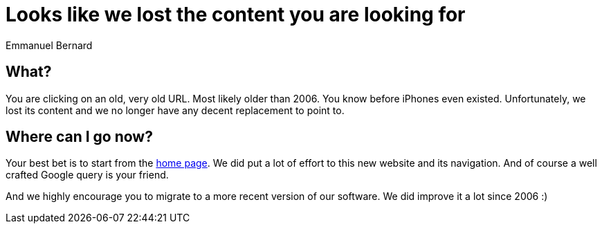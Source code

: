 = Looks like we lost the content you are looking for
Emmanuel Bernard
:awestruct-layout: community-frame

== What?

You are clicking on an old, very old URL.
Most likely older than 2006.
You know before iPhones even existed. 
Unfortunately, we lost its content
and we no longer have any decent replacement to point to.

== Where can I go now?

Your best bet is to start from the link:/[home page].
We did put a lot of effort to this new website and its navigation.
And of course a well crafted Google query is your friend.

And we highly encourage you to migrate to a more recent version of our software.
We did improve it a lot since 2006 :)
